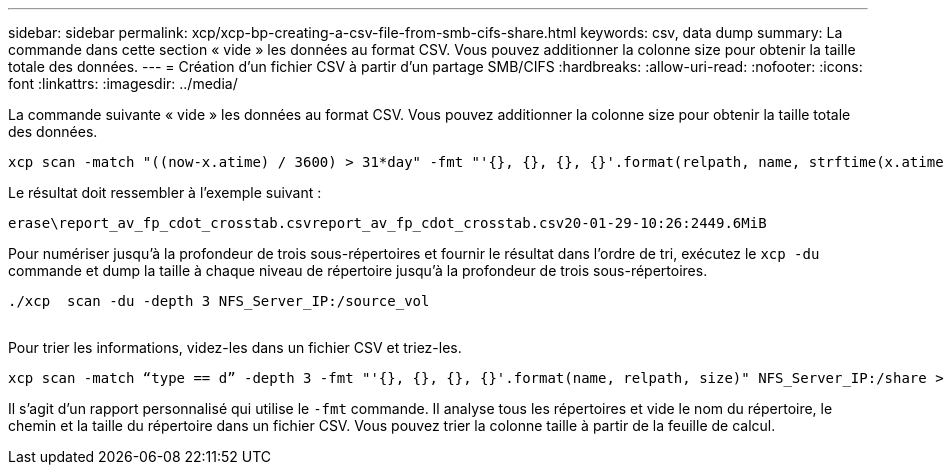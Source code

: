 ---
sidebar: sidebar 
permalink: xcp/xcp-bp-creating-a-csv-file-from-smb-cifs-share.html 
keywords: csv, data dump 
summary: La commande dans cette section « vide » les données au format CSV. Vous pouvez additionner la colonne size pour obtenir la taille totale des données. 
---
= Création d'un fichier CSV à partir d'un partage SMB/CIFS
:hardbreaks:
:allow-uri-read: 
:nofooter: 
:icons: font
:linkattrs: 
:imagesdir: ../media/


[role="lead"]
La commande suivante « vide » les données au format CSV. Vous pouvez additionner la colonne size pour obtenir la taille totale des données.

....
xcp scan -match "((now-x.atime) / 3600) > 31*day" -fmt "'{}, {}, {}, {}'.format(relpath, name, strftime(x.atime, '%y-%m-%d-%H:%M:%S'), humanize_size(size))" -preserve-atime  >file.csv
....
Le résultat doit ressembler à l'exemple suivant :

....
erase\report_av_fp_cdot_crosstab.csvreport_av_fp_cdot_crosstab.csv20-01-29-10:26:2449.6MiB
....
Pour numériser jusqu'à la profondeur de trois sous-répertoires et fournir le résultat dans l'ordre de tri, exécutez le `xcp -du` commande et dump la taille à chaque niveau de répertoire jusqu'à la profondeur de trois sous-répertoires.

....
./xcp  scan -du -depth 3 NFS_Server_IP:/source_vol
 
....
Pour trier les informations, videz-les dans un fichier CSV et triez-les.

....
xcp scan -match “type == d” -depth 3 -fmt "'{}, {}, {}, {}'.format(name, relpath, size)" NFS_Server_IP:/share > directory_report.csv
....
Il s'agit d'un rapport personnalisé qui utilise le `-fmt` commande. Il analyse tous les répertoires et vide le nom du répertoire, le chemin et la taille du répertoire dans un fichier CSV. Vous pouvez trier la colonne taille à partir de la feuille de calcul.
